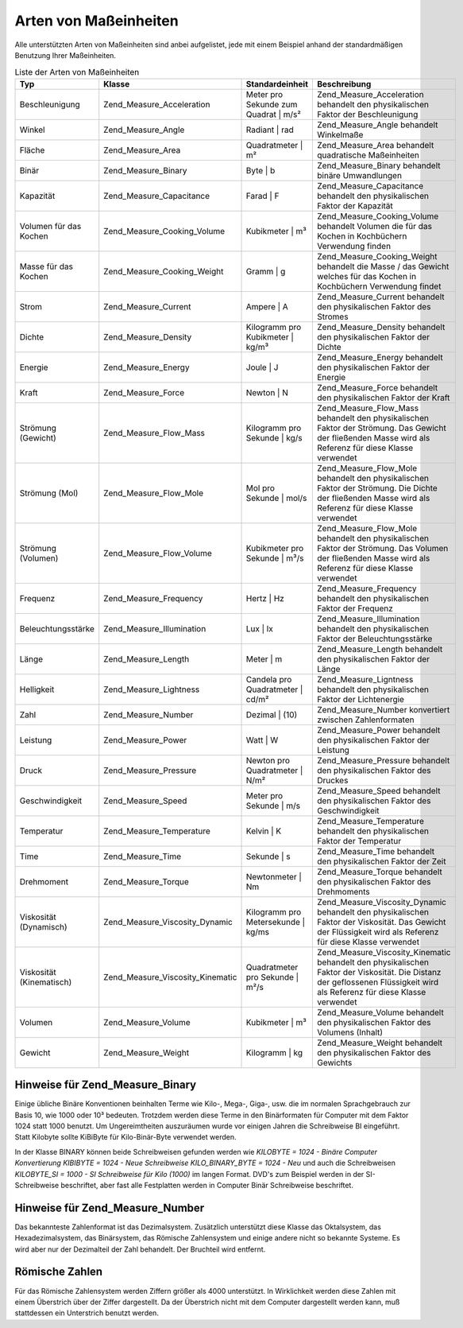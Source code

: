 .. _zend.measure.types:

Arten von Maßeinheiten
======================

Alle unterstützten Arten von Maßeinheiten sind anbei aufgelistet, jede mit einem Beispiel anhand der
standardmäßigen Benutzung Ihrer Maßeinheiten.

.. _zend.measure.types.table-1:

.. table:: Liste der Arten von Maßeinheiten

   +------------------------+--------------------------------+------------------------------------+-------------------------------------------------------------------------------------------------------------------------------------------------------------------------+
   |Typ                     |Klasse                          |Standardeinheit                     |Beschreibung                                                                                                                                                             |
   +========================+================================+====================================+=========================================================================================================================================================================+
   |Beschleunigung          |Zend_Measure_Acceleration       |Meter pro Sekunde zum Quadrat | m/s²|Zend_Measure_Acceleration behandelt den physikalischen Faktor der Beschleunigung                                                                                         |
   +------------------------+--------------------------------+------------------------------------+-------------------------------------------------------------------------------------------------------------------------------------------------------------------------+
   |Winkel                  |Zend_Measure_Angle              |Radiant | rad                       |Zend_Measure_Angle behandelt Winkelmaße                                                                                                                                  |
   +------------------------+--------------------------------+------------------------------------+-------------------------------------------------------------------------------------------------------------------------------------------------------------------------+
   |Fläche                  |Zend_Measure_Area               |Quadratmeter | m²                   |Zend_Measure_Area behandelt quadratische Maßeinheiten                                                                                                                    |
   +------------------------+--------------------------------+------------------------------------+-------------------------------------------------------------------------------------------------------------------------------------------------------------------------+
   |Binär                   |Zend_Measure_Binary             |Byte | b                            |Zend_Measure_Binary behandelt binäre Umwandlungen                                                                                                                        |
   +------------------------+--------------------------------+------------------------------------+-------------------------------------------------------------------------------------------------------------------------------------------------------------------------+
   |Kapazität               |Zend_Measure_Capacitance        |Farad | F                           |Zend_Measure_Capacitance behandelt den physikalischen Faktor der Kapazität                                                                                               |
   +------------------------+--------------------------------+------------------------------------+-------------------------------------------------------------------------------------------------------------------------------------------------------------------------+
   |Volumen für das Kochen  |Zend_Measure_Cooking_Volume     |Kubikmeter | m³                     |Zend_Measure_Cooking_Volume behandelt Volumen die für das Kochen in Kochbüchern Verwendung finden                                                                        |
   +------------------------+--------------------------------+------------------------------------+-------------------------------------------------------------------------------------------------------------------------------------------------------------------------+
   |Masse für das Kochen    |Zend_Measure_Cooking_Weight     |Gramm | g                           |Zend_Measure_Cooking_Weight behandelt die Masse / das Gewicht welches für das Kochen in Kochbüchern Verwendung findet                                                    |
   +------------------------+--------------------------------+------------------------------------+-------------------------------------------------------------------------------------------------------------------------------------------------------------------------+
   |Strom                   |Zend_Measure_Current            |Ampere | A                          |Zend_Measure_Current behandelt den physikalischen Faktor des Stromes                                                                                                     |
   +------------------------+--------------------------------+------------------------------------+-------------------------------------------------------------------------------------------------------------------------------------------------------------------------+
   |Dichte                  |Zend_Measure_Density            |Kilogramm pro Kubikmeter | kg/m³    |Zend_Measure_Density behandelt den physikalischen Faktor der Dichte                                                                                                      |
   +------------------------+--------------------------------+------------------------------------+-------------------------------------------------------------------------------------------------------------------------------------------------------------------------+
   |Energie                 |Zend_Measure_Energy             |Joule | J                           |Zend_Measure_Energy behandelt den physikalischen Faktor der Energie                                                                                                      |
   +------------------------+--------------------------------+------------------------------------+-------------------------------------------------------------------------------------------------------------------------------------------------------------------------+
   |Kraft                   |Zend_Measure_Force              |Newton | N                          |Zend_Measure_Force behandelt den physikalischen Faktor der Kraft                                                                                                         |
   +------------------------+--------------------------------+------------------------------------+-------------------------------------------------------------------------------------------------------------------------------------------------------------------------+
   |Strömung (Gewicht)      |Zend_Measure_Flow_Mass          |Kilogramm pro Sekunde | kg/s        |Zend_Measure_Flow_Mass behandelt den physikalischen Faktor der Strömung. Das Gewicht der fließenden Masse wird als Referenz für diese Klasse verwendet                   |
   +------------------------+--------------------------------+------------------------------------+-------------------------------------------------------------------------------------------------------------------------------------------------------------------------+
   |Strömung (Mol)          |Zend_Measure_Flow_Mole          |Mol pro Sekunde | mol/s             |Zend_Measure_Flow_Mole behandelt den physikalischen Faktor der Strömung. Die Dichte der fließenden Masse wird als Referenz für diese Klasse verwendet                    |
   +------------------------+--------------------------------+------------------------------------+-------------------------------------------------------------------------------------------------------------------------------------------------------------------------+
   |Strömung (Volumen)      |Zend_Measure_Flow_Volume        |Kubikmeter pro Sekunde | m³/s       |Zend_Measure_Flow_Mole behandelt den physikalischen Faktor der Strömung. Das Volumen der fließenden Masse wird als Referenz für diese Klasse verwendet                   |
   +------------------------+--------------------------------+------------------------------------+-------------------------------------------------------------------------------------------------------------------------------------------------------------------------+
   |Frequenz                |Zend_Measure_Frequency          |Hertz | Hz                          |Zend_Measure_Frequency behandelt den physikalischen Faktor der Frequenz                                                                                                  |
   +------------------------+--------------------------------+------------------------------------+-------------------------------------------------------------------------------------------------------------------------------------------------------------------------+
   |Beleuchtungsstärke      |Zend_Measure_Illumination       |Lux | lx                            |Zend_Measure_Illumination behandelt den physikalischen Faktor der Beleuchtungsstärke                                                                                     |
   +------------------------+--------------------------------+------------------------------------+-------------------------------------------------------------------------------------------------------------------------------------------------------------------------+
   |Länge                   |Zend_Measure_Length             |Meter | m                           |Zend_Measure_Length behandelt den physikalischen Faktor der Länge                                                                                                        |
   +------------------------+--------------------------------+------------------------------------+-------------------------------------------------------------------------------------------------------------------------------------------------------------------------+
   |Helligkeit              |Zend_Measure_Lightness          |Candela pro Quadratmeter | cd/m²    |Zend_Measure_Ligntness behandelt den physikalischen Faktor der Lichtenergie                                                                                              |
   +------------------------+--------------------------------+------------------------------------+-------------------------------------------------------------------------------------------------------------------------------------------------------------------------+
   |Zahl                    |Zend_Measure_Number             |Dezimal | (10)                      |Zend_Measure_Number konvertiert zwischen Zahlenformaten                                                                                                                  |
   +------------------------+--------------------------------+------------------------------------+-------------------------------------------------------------------------------------------------------------------------------------------------------------------------+
   |Leistung                |Zend_Measure_Power              |Watt | W                            |Zend_Measure_Power behandelt den physikalischen Faktor der Leistung                                                                                                      |
   +------------------------+--------------------------------+------------------------------------+-------------------------------------------------------------------------------------------------------------------------------------------------------------------------+
   |Druck                   |Zend_Measure_Pressure           |Newton pro Quadratmeter | N/m²      |Zend_Measure_Pressure behandelt den physikalischen Faktor des Druckes                                                                                                    |
   +------------------------+--------------------------------+------------------------------------+-------------------------------------------------------------------------------------------------------------------------------------------------------------------------+
   |Geschwindigkeit         |Zend_Measure_Speed              |Meter pro Sekunde | m/s             |Zend_Measure_Speed behandelt den physikalischen Faktor des Geschwindigkeit                                                                                               |
   +------------------------+--------------------------------+------------------------------------+-------------------------------------------------------------------------------------------------------------------------------------------------------------------------+
   |Temperatur              |Zend_Measure_Temperature        |Kelvin | K                          |Zend_Measure_Temperature behandelt den physikalischen Faktor der Temperatur                                                                                              |
   +------------------------+--------------------------------+------------------------------------+-------------------------------------------------------------------------------------------------------------------------------------------------------------------------+
   |Time                    |Zend_Measure_Time               |Sekunde | s                         |Zend_Measure_Time behandelt den physikalischen Faktor der Zeit                                                                                                           |
   +------------------------+--------------------------------+------------------------------------+-------------------------------------------------------------------------------------------------------------------------------------------------------------------------+
   |Drehmoment              |Zend_Measure_Torque             |Newtonmeter | Nm                    |Zend_Measure_Torque behandelt den physikalischen Faktor des Drehmoments                                                                                                  |
   +------------------------+--------------------------------+------------------------------------+-------------------------------------------------------------------------------------------------------------------------------------------------------------------------+
   |Viskosität (Dynamisch)  |Zend_Measure_Viscosity_Dynamic  |Kilogramm pro Metersekunde | kg/ms  |Zend_Measure_Viscosity_Dynamic behandelt den physikalischen Faktor der Viskosität. Das Gewicht der Flüssigkeit wird als Referenz für diese Klasse verwendet              |
   +------------------------+--------------------------------+------------------------------------+-------------------------------------------------------------------------------------------------------------------------------------------------------------------------+
   |Viskosität (Kinematisch)|Zend_Measure_Viscosity_Kinematic|Quadratmeter pro Sekunde | m²/s     |Zend_Measure_Viscosity_Kinematic behandelt den physikalischen Faktor der Viskosität. Die Distanz der geflossenen Flüssigkeit wird als Referenz für diese Klasse verwendet|
   +------------------------+--------------------------------+------------------------------------+-------------------------------------------------------------------------------------------------------------------------------------------------------------------------+
   |Volumen                 |Zend_Measure_Volume             |Kubikmeter | m³                     |Zend_Measure_Volume behandelt den physikalischen Faktor des Volumens (Inhalt)                                                                                            |
   +------------------------+--------------------------------+------------------------------------+-------------------------------------------------------------------------------------------------------------------------------------------------------------------------+
   |Gewicht                 |Zend_Measure_Weight             |Kilogramm | kg                      |Zend_Measure_Weight behandelt den physikalischen Faktor des Gewichts                                                                                                     |
   +------------------------+--------------------------------+------------------------------------+-------------------------------------------------------------------------------------------------------------------------------------------------------------------------+

.. _zend.measure.types.binary:

Hinweise für Zend_Measure_Binary
--------------------------------

Einige übliche Binäre Konventionen beinhalten Terme wie Kilo-, Mega-, Giga-, usw. die im normalen Sprachgebrauch
zur Basis 10, wie 1000 oder 10³ bedeuten. Trotzdem werden diese Terme in den Binärformaten für Computer mit dem
Faktor 1024 statt 1000 benutzt. Um Ungereimtheiten auszuräumen wurde vor einigen Jahren die Schreibweise BI
eingeführt. Statt Kilobyte sollte KiBiByte für Kilo-Binär-Byte verwendet werden.

In der Klasse BINARY können beide Schreibweisen gefunden werden wie *KILOBYTE = 1024 - Binäre Computer
Konvertierung KIBIBYTE = 1024 - Neue Schreibweise KILO_BINARY_BYTE = 1024 - Neu* und auch die Schreibweisen
*KILOBYTE_SI = 1000 - SI Schreibweise für Kilo (1000)* im langen Format. DVD's zum Beispiel werden in der
SI-Schreibweise beschriftet, aber fast alle Festplatten werden in Computer Binär Schreibweise beschriftet.

.. _zend.measure.types.decimal:

Hinweise für Zend_Measure_Number
--------------------------------

Das bekannteste Zahlenformat ist das Dezimalsystem. Zusätzlich unterstützt diese Klasse das Oktalsystem, das
Hexadezimalsystem, das Binärsystem, das Römische Zahlensystem und einige andere nicht so bekannte Systeme. Es
wird aber nur der Dezimalteil der Zahl behandelt. Der Bruchteil wird entfernt.

.. _zend.measure.types.roman:

Römische Zahlen
---------------

Für das Römische Zahlensystem werden Ziffern größer als 4000 unterstützt. In Wirklichkeit werden diese Zahlen
mit einem Überstrich über der Ziffer dargestellt. Da der Überstrich nicht mit dem Computer dargestellt werden
kann, muß stattdessen ein Unterstrich benutzt werden.

.. code-block:: php
   :linenos:

   $great = '_X';
   $locale = new Zend_Locale('en');
   $unit = new Zend_Measure_Number($great,Zend_Measure_Number::ROMAN, $locale);

   // Konvertierung in das Dezimalsystem
   echo $unit->convertTo(Zend_Measure_Number::DECIMAL);



